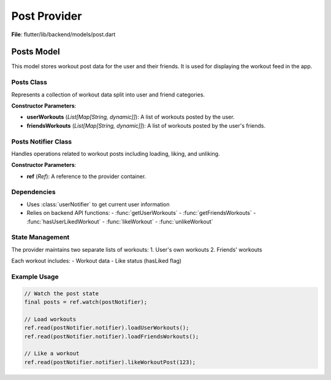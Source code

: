 Post Provider
====================

**File**: flutter/lib/backend/models/post.dart

Posts Model
----------------

This model stores workout post data for the user and their friends. It is used for displaying the workout feed in the app.

Posts Class
~~~~~~~~~~~~~~~~~~~~

.. class:: Posts

   Represents a collection of workout data split into user and friend categories.

   **Constructor Parameters**:

   - **userWorkouts** (*List[Map[String, dynamic]]*): A list of workouts posted by the user.
   - **friendsWorkouts** (*List[Map[String, dynamic]]*): A list of workouts posted by the user's friends.

   .. method:: copyWith(userWorkouts=None, friendsWorkouts=None)

      Returns a new `Posts` object with optionally updated fields.

      :param userWorkouts: (optional) A new list of user workouts.
      :param friendsWorkouts: (optional) A new list of friends' workouts.

Posts Notifier Class
~~~~~~~~~~~~~~~~~~~~

.. class:: PostNotifier

   Handles operations related to workout posts including loading, liking, and unliking.

   **Constructor Parameters**:

   - **ref** (*Ref*): A reference to the provider container.

   .. method:: loadUserWorkouts()

      Loads the current user's workouts from the backend and updates the state.

      **Workflow**:
      1. Gets current user info from userNotifier
      2. Fetches user's workouts from API
      3. Checks like status for each workout
      4. Updates state with new workout data

   .. method:: loadFriendsWorkouts()

      Loads friends' workouts from the backend and updates the state.

      **Workflow**:
      1. Gets current user info from userNotifier
      2. Fetches friends' workouts from API
      3. Checks like status for each workout
      4. Updates state with new workout data

   .. method:: likeWorkoutPost(workoutID)

      Handles liking a workout post.

      :param workoutID: The ID of the workout to like.

      **Workflow**:
      1. Gets current user info
      2. Sends like request to API
      3. Refreshes both workout lists

   .. method:: unlikeWorkoutPost(workoutID)

      Handles unliking a workout post.

      :param workoutID: The ID of the workout to unlike.

      **Workflow**:
      1. Gets current user info
      2. Sends unlike request to API
      3. Refreshes both workout lists

Dependencies
~~~~~~~~~~~~~~~~~~~~

- Uses :class:`userNotifier` to get current user information
- Relies on backend API functions:
  - :func:`getUserWorkouts`
  - :func:`getFriendsWorkouts`
  - :func:`hasUserLikedWorkout`
  - :func:`likeWorkout`
  - :func:`unlikeWorkout`

State Management
~~~~~~~~~~~~~~~~~~~~

The provider maintains two separate lists of workouts:
1. User's own workouts
2. Friends' workouts

Each workout includes:
- Workout data
- Like status (hasLiked flag)

Example Usage
~~~~~~~~~~~~~~~~~~~~

.. code-block:: dart

   // Watch the post state
   final posts = ref.watch(postNotifier);
   
   // Load workouts
   ref.read(postNotifier.notifier).loadUserWorkouts();
   ref.read(postNotifier.notifier).loadFriendsWorkouts();
   
   // Like a workout
   ref.read(postNotifier.notifier).likeWorkoutPost(123);
